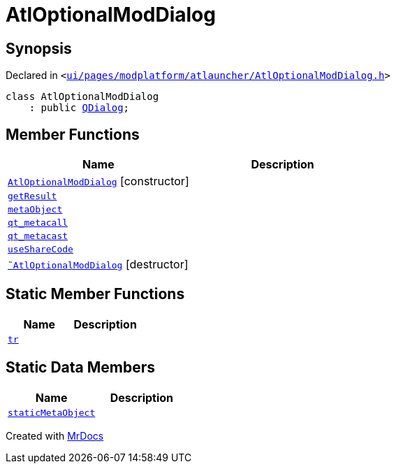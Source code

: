 [#AtlOptionalModDialog]
= AtlOptionalModDialog
:relfileprefix: 
:mrdocs:


== Synopsis

Declared in `&lt;https://github.com/PrismLauncher/PrismLauncher/blob/develop/launcher/ui/pages/modplatform/atlauncher/AtlOptionalModDialog.h#L96[ui&sol;pages&sol;modplatform&sol;atlauncher&sol;AtlOptionalModDialog&period;h]&gt;`

[source,cpp,subs="verbatim,replacements,macros,-callouts"]
----
class AtlOptionalModDialog
    : public xref:QDialog.adoc[QDialog];
----

== Member Functions
[cols=2]
|===
| Name | Description 

| xref:AtlOptionalModDialog/2constructor.adoc[`AtlOptionalModDialog`]         [.small]#[constructor]#
| 

| xref:AtlOptionalModDialog/getResult.adoc[`getResult`] 
| 

| xref:AtlOptionalModDialog/metaObject.adoc[`metaObject`] 
| 

| xref:AtlOptionalModDialog/qt_metacall.adoc[`qt&lowbar;metacall`] 
| 

| xref:AtlOptionalModDialog/qt_metacast.adoc[`qt&lowbar;metacast`] 
| 

| xref:AtlOptionalModDialog/useShareCode.adoc[`useShareCode`] 
| 

| xref:AtlOptionalModDialog/2destructor.adoc[`&tilde;AtlOptionalModDialog`] [.small]#[destructor]#
| 

|===
== Static Member Functions
[cols=2]
|===
| Name | Description 

| xref:AtlOptionalModDialog/tr.adoc[`tr`] 
| 

|===
== Static Data Members
[cols=2]
|===
| Name | Description 

| xref:AtlOptionalModDialog/staticMetaObject.adoc[`staticMetaObject`] 
| 

|===





[.small]#Created with https://www.mrdocs.com[MrDocs]#
